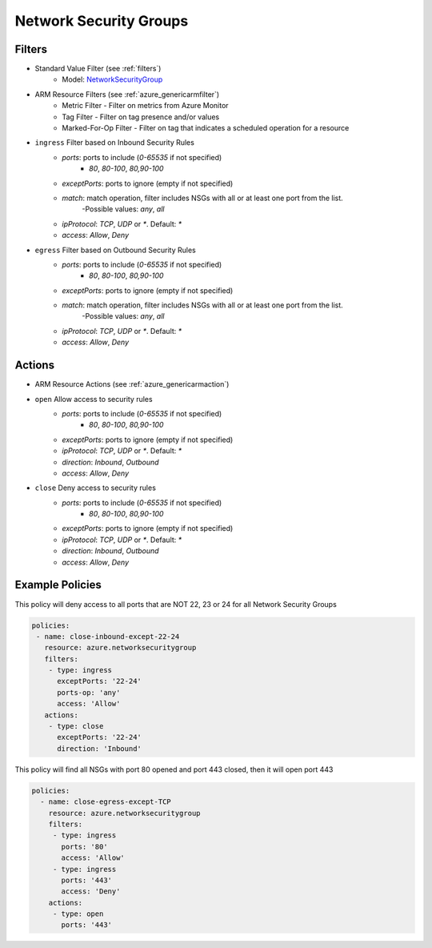 .. _azure_nsg:

Network Security Groups
=======================

Filters
-------
- Standard Value Filter (see :ref:`filters`)
      - Model: `NetworkSecurityGroup <https://docs.microsoft.com/en-us/python/api/azure.mgmt.network.v2018_02_01.models.networksecuritygroup?view=azure-python>`_
- ARM Resource Filters (see :ref:`azure_genericarmfilter`)
    - Metric Filter - Filter on metrics from Azure Monitor
    - Tag Filter - Filter on tag presence and/or values
    - Marked-For-Op Filter - Filter on tag that indicates a scheduled operation for a resource
- ``ingress`` Filter based on Inbound Security Rules
    - `ports`: ports to include (`0-65535` if not specified)
        - `80`, `80-100`, `80,90-100`
    - `exceptPorts`: ports to ignore (empty if not specified)
    - `match`: match operation, filter includes NSGs with all or at least one port from the list.
        -Possible values: `any`, `all`
    - `ipProtocol`: `TCP`, `UDP` or `*`. Default: `*`
    - `access`: `Allow`, `Deny`

  .. c7n-schema:: azure.networksecuritygroup.filters.ingress

- ``egress`` Filter based on Outbound Security Rules
    - `ports`: ports to include (`0-65535` if not specified)
        - `80`, `80-100`, `80,90-100`
    - `exceptPorts`: ports to ignore (empty if not specified)
    - `match`: match operation, filter includes NSGs with all or at least one port from the list.
        -Possible values: `any`, `all`
    - `ipProtocol`: `TCP`, `UDP` or `*`. Default: `*`
    - `access`: `Allow`, `Deny`

  .. c7n-schema:: azure.networksecuritygroup.filters.egress


Actions
-------
- ARM Resource Actions (see :ref:`azure_genericarmaction`)
- ``open`` Allow access to security rules
    - `ports`: ports to include (`0-65535` if not specified)
        - `80`, `80-100`, `80,90-100`
    - `exceptPorts`: ports to ignore (empty if not specified)
    - `ipProtocol`: `TCP`, `UDP` or `*`. Default: `*`
    - `direction`: `Inbound`, `Outbound`
    - `access`: `Allow`, `Deny`

  .. c7n-schema:: azure.networksecuritygroup.actions.open

- ``close`` Deny access to security rules
    - `ports`: ports to include (`0-65535` if not specified)
        - `80`, `80-100`, `80,90-100`
    - `exceptPorts`: ports to ignore (empty if not specified)
    - `ipProtocol`: `TCP`, `UDP` or `*`. Default: `*`
    - `direction`: `Inbound`, `Outbound`
    - `access`: `Allow`, `Deny`

  .. c7n-schema:: azure.networksecuritygroup.actions.close


Example Policies
----------------

This policy will deny access to all ports that are NOT 22, 23 or 24 for all Network Security Groups

.. code-block:: yaml

      policies:
       - name: close-inbound-except-22-24
         resource: azure.networksecuritygroup
         filters:
          - type: ingress
            exceptPorts: '22-24'
            ports-op: 'any'
            access: 'Allow'
         actions:
          - type: close
            exceptPorts: '22-24'
            direction: 'Inbound'

This policy will find all NSGs with port 80 opened and port 443 closed, then it will open port 443

.. code-block:: yaml

     policies:
       - name: close-egress-except-TCP
         resource: azure.networksecuritygroup
         filters:
          - type: ingress
            ports: '80'
            access: 'Allow'
          - type: ingress
            ports: '443'
            access: 'Deny'
         actions:
          - type: open
            ports: '443'
